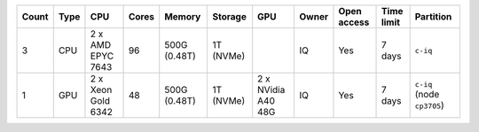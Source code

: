 .. list-table::
   :header-rows: 1

   * - Count
     - Type
     - CPU
     - Cores
     - Memory
     - Storage
     - GPU
     - Owner
     - Open access
     - Time limit
     - Partition
   * - 3
     - CPU
     - 2 x AMD EPYC 7643
     - 96
     - 500G (0.48T)
     - 1T (NVMe)
     -  
     - IQ
     - Yes
     - 7 days
     - ``c-iq``
   * - 1
     - GPU
     - 2 x Xeon Gold 6342
     - 48
     - 500G (0.48T)
     - 1T (NVMe)
     - 2 x NVidia A40 48G
     - IQ
     - Yes
     - 7 days
     - ``c-iq`` (node ``cp3705``)

